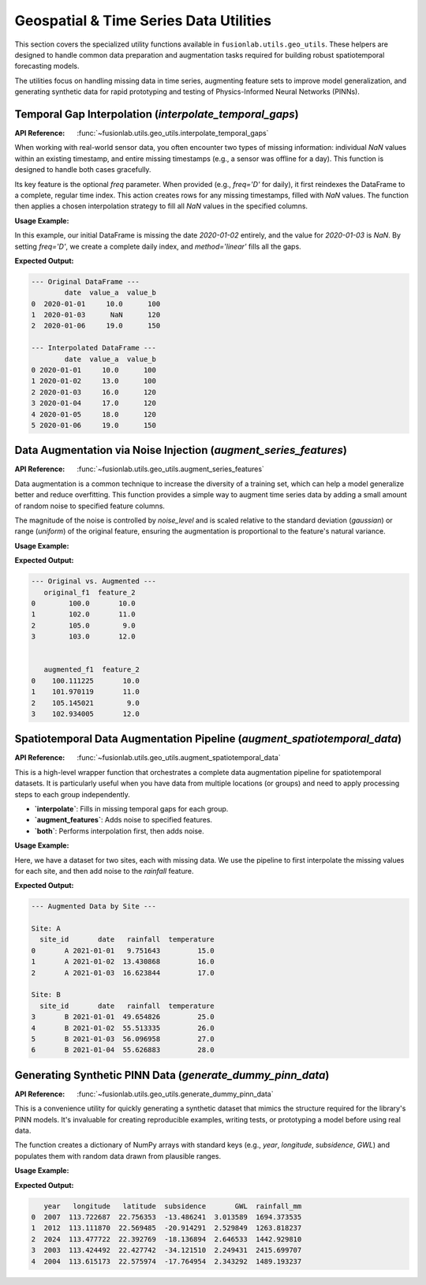 .. _geo_utils_guide:

===========================================
Geospatial & Time Series Data Utilities
===========================================

This section covers the specialized utility functions available in
``fusionlab.utils.geo_utils``. These helpers are designed to handle
common data preparation and augmentation tasks required for building
robust spatiotemporal forecasting models.

The utilities focus on handling missing data in time series, augmenting
feature sets to improve model generalization, and generating synthetic
data for rapid prototyping and testing of Physics-Informed Neural
Networks (PINNs).


Temporal Gap Interpolation (`interpolate_temporal_gaps`)
---------------------------------------------------------
:API Reference: :func:`~fusionlab.utils.geo_utils.interpolate_temporal_gaps`

When working with real-world sensor data, you often encounter two
types of missing information: individual `NaN` values within an
existing timestamp, and entire missing timestamps (e.g., a sensor was
offline for a day). This function is designed to handle both cases
gracefully.

Its key feature is the optional `freq` parameter. When provided (e.g.,
`freq='D'` for daily), it first reindexes the DataFrame to a complete,
regular time index. This action creates rows for any missing
timestamps, filled with `NaN` values. The function then applies a
chosen interpolation strategy to fill all `NaN` values in the specified
columns.

**Usage Example:**

In this example, our initial DataFrame is missing the date `2020-01-02`
entirely, and the value for `2020-01-03` is `NaN`. By setting
`freq='D'`, we create a complete daily index, and `method='linear'`
fills all the gaps.

.. code-block:: python
   :linenos:

   import pandas as pd
   import numpy as np
   from fusionlab.utils.geo_utils import interpolate_temporal_gaps

   # 1. Create a sample DataFrame with missing dates and values
   df = pd.DataFrame({
       'date': ['2020-01-01', '2020-01-03', '2020-01-06'],
       'value_a': [10.0, np.nan, 19.0],
       'value_b': [100, 120, 150]
   })
   print("--- Original DataFrame ---")
   print(df)

   # 2. Interpolate on a daily frequency
   result_df = interpolate_temporal_gaps(
       df,
       time_col='date',
       value_cols=['value_a'], # Only interpolate this column
       freq='D', # Reindex to daily frequency
       method='linear'
   )

   # 3. Display the result
   # Note: value_b is forward-filled into the new empty rows.
   print("\n--- Interpolated DataFrame ---")
   print(result_df)

**Expected Output:**

.. code-block:: text

   --- Original DataFrame ---
           date  value_a  value_b
   0  2020-01-01     10.0      100
   1  2020-01-03      NaN      120
   2  2020-01-06     19.0      150

   --- Interpolated DataFrame ---
           date  value_a  value_b
   0 2020-01-01     10.0      100
   1 2020-01-02     13.0      100
   2 2020-01-03     16.0      120
   3 2020-01-04     17.0      120
   4 2020-01-05     18.0      120
   5 2020-01-06     19.0      150

.. raw:: html

   <hr style="margin-top: 1.5em; margin-bottom: 1.5em;">

Data Augmentation via Noise Injection (`augment_series_features`)
-----------------------------------------------------------------
:API Reference: :func:`~fusionlab.utils.geo_utils.augment_series_features`

Data augmentation is a common technique to increase the diversity of a
training set, which can help a model generalize better and reduce
overfitting. This function provides a simple way to augment time series
data by adding a small amount of random noise to specified feature columns.

The magnitude of the noise is controlled by `noise_level` and is scaled
relative to the standard deviation (`gaussian`) or range (`uniform`)
of the original feature, ensuring the augmentation is proportional to
the feature's natural variance.

**Usage Example:**

.. code-block:: python
   :linenos:

   from fusionlab.utils.geo_utils import augment_series_features

   # 1. Create a sample DataFrame
   df = pd.DataFrame({
       'feature_1': [100.0, 102.0, 105.0, 103.0],
       'feature_2': [10.0, 11.0, 9.0, 12.0]
   })

   # 2. Add Gaussian noise with a level of 0.05 (5%) to 'feature_1'
   df_augmented = augment_series_features(
       df,
       feature_cols=['feature_1'],
       noise_level=0.05,
       noise_type='gaussian',
       random_seed=42 # For reproducibility
   )

   # 3. Display the result
   print("--- Original vs. Augmented ---")
   print(df.rename(columns={'feature_1': 'original_f1'}))
   print("\n")
   print(df_augmented.rename(columns={'feature_1': 'augmented_f1'}))

**Expected Output:**

.. code-block:: text

   --- Original vs. Augmented ---
      original_f1  feature_2
   0        100.0       10.0
   1        102.0       11.0
   2        105.0        9.0
   3        103.0       12.0


      augmented_f1  feature_2
   0    100.111225       10.0
   1    101.970119       11.0
   2    105.145021        9.0
   3    102.934005       12.0

.. raw:: html

   <hr style="margin-top: 1.5em; margin-bottom: 1.5em;">

Spatiotemporal Data Augmentation Pipeline (`augment_spatiotemporal_data`)
--------------------------------------------------------------------------
:API Reference: :func:`~fusionlab.utils.geo_utils.augment_spatiotemporal_data`

This is a high-level wrapper function that orchestrates a complete
data augmentation pipeline for spatiotemporal datasets. It is particularly
useful when you have data from multiple locations (or groups) and need
to apply processing steps to each group independently.

* **`interpolate`**: Fills in missing temporal gaps for each group.
* **`augment_features`**: Adds noise to specified features.
* **`both`**: Performs interpolation first, then adds noise.

**Usage Example:**

Here, we have a dataset for two sites, each with missing data. We use
the pipeline to first interpolate the missing values for each site,
and then add noise to the `rainfall` feature.

.. code-block:: python
   :linenos:

   from fusionlab.utils.geo_utils import augment_spatiotemporal_data

   # 1. Create data for two sites with missing values
   df_multi_site = pd.DataFrame({
       'site_id': ['A', 'A', 'B', 'B', 'B'],
       'date': ['2021-01-01', '2021-01-03', '2021-01-01', '2021-01-02', '2021-01-04'],
       'rainfall': [10, np.nan, 50, 55, np.nan],
       'temperature': [15, 17, 25, 26, 28]
   })

   # 2. Run the full pipeline: interpolate then augment
   df_processed = augment_spatiotemporal_data(
       df=df_multi_site,
       mode='both',
       group_by_cols=['site_id'],
       time_col='date',
       value_cols_interpolate=['rainfall', 'temperature'],
       feature_cols_augment=['rainfall'],
       interpolation_kwargs={'freq': 'D'},
       augmentation_kwargs={'noise_level': 0.1, 'random_seed': 42}
   )

   # 3. Display the result, grouped by site to see the effect
   print("--- Augmented Data by Site ---")
   for site, group in df_processed.groupby('site_id'):
       print(f"\nSite: {site}")
       print(group)

**Expected Output:**

.. code-block:: text

   --- Augmented Data by Site ---

   Site: A
     site_id       date   rainfall  temperature
   0       A 2021-01-01   9.751643         15.0
   1       A 2021-01-02  13.430868         16.0
   2       A 2021-01-03  16.623844         17.0

   Site: B
     site_id       date   rainfall  temperature
   3       B 2021-01-01  49.654826         25.0
   4       B 2021-01-02  55.513335         26.0
   5       B 2021-01-03  56.096958         27.0
   6       B 2021-01-04  55.626883         28.0

.. raw:: html

   <hr style="margin-top: 1.5em; margin-bottom: 1.5em;">

Generating Synthetic PINN Data (`generate_dummy_pinn_data`)
--------------------------------------------------------------
:API Reference: :func:`~fusionlab.utils.geo_utils.generate_dummy_pinn_data`

This is a convenience utility for quickly generating a synthetic dataset
that mimics the structure required for the library's PINN models. It's
invaluable for creating reproducible examples, writing tests, or
prototyping a model before using real data.

The function creates a dictionary of NumPy arrays with standard keys
(e.g., `year`, `longitude`, `subsidence`, `GWL`) and populates them
with random data drawn from plausible ranges.

**Usage Example:**

.. code-block:: python
   :linenos:
   
   from fusionlab.utils.geo_utils import generate_dummy_pinn_data

   # 1. Generate 5 samples of dummy data
   dummy_pinn_data = generate_dummy_pinn_data(n_samples=5)

   # 2. Convert to DataFrame for easy inspection
   df_dummy = pd.DataFrame(dummy_pinn_data)

   # 3. Display the result
   print(df_dummy)

**Expected Output:**

.. code-block:: text

      year   longitude   latitude  subsidence       GWL  rainfall_mm
   0  2007  113.722687  22.756353  -13.486241  3.013589  1694.373535
   1  2012  113.111870  22.569485  -20.914291  2.529849  1263.818237
   2  2024  113.477722  22.392769  -18.136894  2.646533  1442.929810
   3  2003  113.424492  22.427742  -34.121510  2.249431  2415.699707
   4  2004  113.615173  22.575974  -17.764954  2.343292  1489.193237